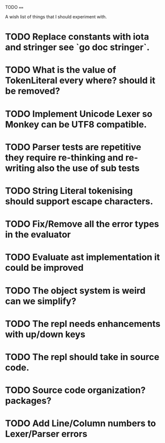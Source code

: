 TODO
====

A wish list of things that I should experiment with.

* TODO Replace constants with iota and stringer see `go doc stringer`.
* TODO What is the value of TokenLiteral every where? should it be removed?
* TODO Implement Unicode Lexer so Monkey can be UTF8 compatible.
* TODO Parser tests are repetitive they require re-thinking and re-writing also the use of sub tests
* TODO String Literal tokenising should support escape characters.
* TODO Fix/Remove all the error types in the evaluator
* TODO Evaluate ast implementation it could be improved
* TODO The object system is weird can we simplify?
* TODO The repl needs enhancements with up/down keys
* TODO The repl should take in source code.
* TODO Source code organization? packages?
* TODO Add Line/Column numbers to Lexer/Parser errors
